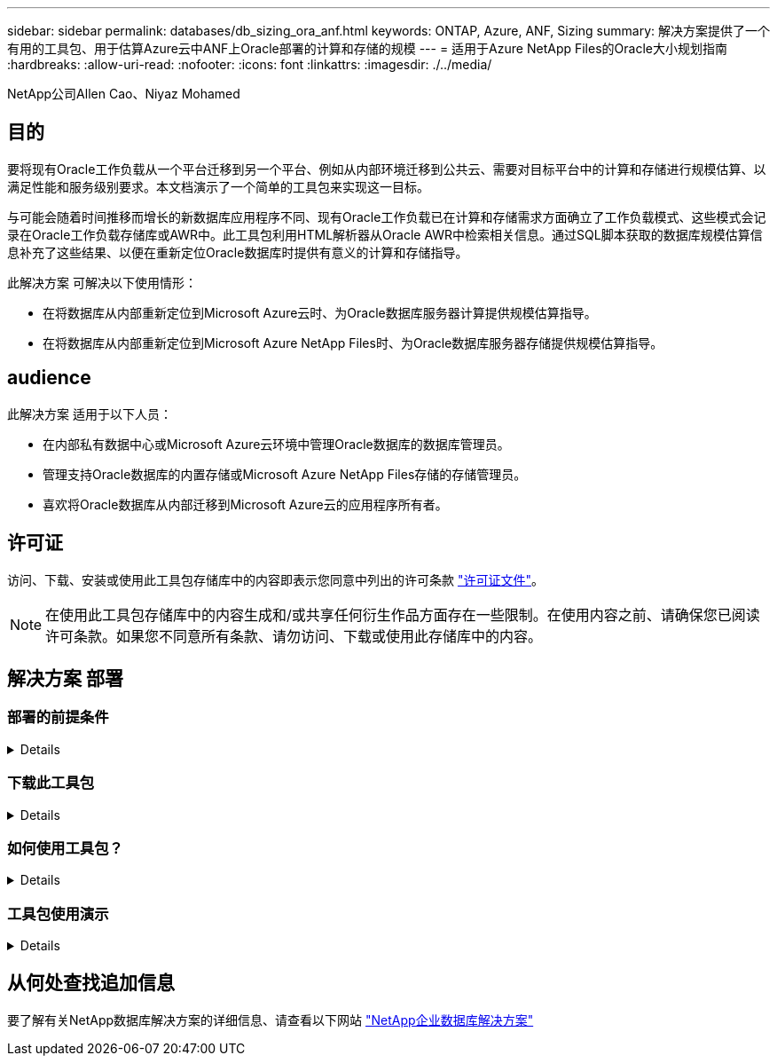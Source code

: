 ---
sidebar: sidebar 
permalink: databases/db_sizing_ora_anf.html 
keywords: ONTAP, Azure, ANF, Sizing 
summary: 解决方案提供了一个有用的工具包、用于估算Azure云中ANF上Oracle部署的计算和存储的规模 
---
= 适用于Azure NetApp Files的Oracle大小规划指南
:hardbreaks:
:allow-uri-read: 
:nofooter: 
:icons: font
:linkattrs: 
:imagesdir: ./../media/


NetApp公司Allen Cao、Niyaz Mohamed



== 目的

要将现有Oracle工作负载从一个平台迁移到另一个平台、例如从内部环境迁移到公共云、需要对目标平台中的计算和存储进行规模估算、以满足性能和服务级别要求。本文档演示了一个简单的工具包来实现这一目标。

与可能会随着时间推移而增长的新数据库应用程序不同、现有Oracle工作负载已在计算和存储需求方面确立了工作负载模式、这些模式会记录在Oracle工作负载存储库或AWR中。此工具包利用HTML解析器从Oracle AWR中检索相关信息。通过SQL脚本获取的数据库规模估算信息补充了这些结果、以便在重新定位Oracle数据库时提供有意义的计算和存储指导。

此解决方案 可解决以下使用情形：

* 在将数据库从内部重新定位到Microsoft Azure云时、为Oracle数据库服务器计算提供规模估算指导。
* 在将数据库从内部重新定位到Microsoft Azure NetApp Files时、为Oracle数据库服务器存储提供规模估算指导。




== audience

此解决方案 适用于以下人员：

* 在内部私有数据中心或Microsoft Azure云环境中管理Oracle数据库的数据库管理员。
* 管理支持Oracle数据库的内置存储或Microsoft Azure NetApp Files存储的存储管理员。
* 喜欢将Oracle数据库从内部迁移到Microsoft Azure云的应用程序所有者。




== 许可证

访问、下载、安装或使用此工具包存储库中的内容即表示您同意中列出的许可条款 link:https://netapp.sharepoint.com/sites/CIEBuilt-OnsTeam-DatabasesandApps/Shared%20Documents/Forms/AllItems.aspx?id=%2Fsites%2FCIEBuilt%2DOnsTeam%2DDatabasesandApps%2FShared%20Documents%2FDatabases%20and%20Apps%2FDatabase%20Solutions%2FDB%20Sizing%20Toolkits%2FOracle%20Sizing%20Guidance%20for%20ANF%2FLICENSE%2ETXT&parent=%2Fsites%2FCIEBuilt%2DOnsTeam%2DDatabasesandApps%2FShared%20Documents%2FDatabases%20and%20Apps%2FDatabase%20Solutions%2FDB%20Sizing%20Toolkits%2FOracle%20Sizing%20Guidance%20for%20ANF["许可证文件"^]。


NOTE: 在使用此工具包存储库中的内容生成和/或共享任何衍生作品方面存在一些限制。在使用内容之前、请确保您已阅读许可条款。如果您不同意所有条款、请勿访问、下载或使用此存储库中的内容。



== 解决方案 部署



=== 部署的前提条件

[%collapsible]
====
部署需要满足以下前提条件。

* Oracle AWR报告可捕获高峰应用程序工作负载期间数据库活动的快照。
* 访问Oracle数据库以使用数据库访问权限执行SQL脚本。


====


=== 下载此工具包

[%collapsible]
====
从存储库中检索工具包 link:https://netapp.sharepoint.com/sites/CIEBuilt-OnsTeam-DatabasesandApps/Shared%20Documents/Forms/AllItems.aspx?csf=1&web=1&e=uJYdVB&CID=bec786b6%2Dccaa%2D42e3%2Db47d%2Ddf0dcb0ce0ef&RootFolder=%2Fsites%2FCIEBuilt%2DOnsTeam%2DDatabasesandApps%2FShared%20Documents%2FDatabases%20and%20Apps%2FDatabase%20Solutions%2FDB%20Sizing%20Toolkits%2FOracle%20Sizing%20Guidance%20for%20ANF&FolderCTID=0x01200006E27E44A468B3479EA2D52BCD950351["适用于ANF的Oracle大小指导"^]

====


=== 如何使用工具包？

[%collapsible]
====
该工具包由一个基于Web的HTML解析器和两个用于收集Oracle数据库信息的SQL脚本组成。然后、将输出输入到Excel模板中、为Oracle数据库服务器生成计算和存储规模估算指导。

* 使用 link:https://app.atroposs.com/#/awr-module["HTML解析器"^] AWR模块、用于从AWR报告中检索当前Oracle数据库的规模估算信息。
* 作为数据库A执行ora_db_data_szie.sql以从数据库中检索Oracle物理数据文件大小。
* 作为数据库A执行ora_db_logs_size.sql、以使用所需的归档日志保留窗口(天)检索Oracle归档日志大小。
* 将上述规模估算信息输入到Excel模板文件oracle_db_sizing_template_anf.xlsx中、为Oracle数据库服务器的计算和存储创建规模估算指导。


====


=== 工具包使用演示

[%collapsible]
====
. 打开HTML解析器AWR模块。
+
image::db_sizing_ora_parser_01.png[此图提供了用于Oracle规模估算的HTML解析器屏幕]

. 将输出格式检查为.csv、然后单击 `Upload files` 上传AWR报告。解析器将在HTML页面中返回结果、其中包含表摘要以及output.csv文件 `Download` 文件夹。
+
image::db_sizing_ora_parser_02.png[此图提供了用于Oracle规模估算的HTML解析器屏幕]

. 打开Excel模板文件、然后将csv内容复制并粘贴到列A和单元格1中以生成数据库服务器规模估算信息。
+
image::db_sizing_ora_parser_03_anf.png[此图提供了用于Oracle规模估算的Excel模板屏幕截图]

. 突出显示列A以及字段1和2、然后单击 `Data`、然后 `Text to Columns` 以打开文本向导。选择 `Delimited`、然后 `Next` 至下一屏幕。
+
image::db_sizing_ora_parser_04_anf.png[此图提供了用于Oracle规模估算的Excel模板屏幕截图]

. 检查 `Other`，然后输入'='作为 `Delimiters`。单击 `Next` 至下一屏幕。
+
image::db_sizing_ora_parser_05_anf.png[此图提供了用于Oracle规模估算的Excel模板屏幕截图]

. 单击 `Finish` 将字符串转换为可读列格式。请注意、VM和ANF规模估算字段已填充从Oracle AWR报告中检索到的数据。
+
image::db_sizing_ora_parser_06_anf.png[此图提供了用于Oracle规模估算的Excel模板屏幕截图]

+
image::db_sizing_ora_parser_07_anf.png[此图提供了用于Oracle规模估算的Excel模板屏幕截图]

. 以sqlplus中的数据库A形式执行脚本ora_db_data_size.sql、ora_db_logs_size.sql、以检索现有Oracle数据库数据大小和已归档日志大小以及保留窗口天数。
+
....

[oracle@ora_01 ~]$ sqlplus / as sysdba

SQL*Plus: Release 19.0.0.0.0 - Production on Tue Mar 5 15:25:27 2024
Version 19.18.0.0.0

Copyright (c) 1982, 2022, Oracle.  All rights reserved.


Connected to:
Oracle Database 19c Enterprise Edition Release 19.0.0.0.0 - Production
Version 19.18.0.0.0


SQL> @/home/oracle/ora_db_data_size.sql;

Aggregate DB File Size, GiB Aggregate DB File RW, GiB Aggregate DB File RO, GiB
--------------------------- ------------------------- -------------------------
                     159.05                    159.05                         0

SQL> @/home/oracle/ora_db_logs_size.sql;
Enter value for archivelog_retention_days: 14
old   6:       where first_time >= sysdate - &archivelog_retention_days
new   6:       where first_time >= sysdate - 14

Log Size, GiB
-------------
        93.83

SQL>

....
+

NOTE: 使用上述脚本检索的数据库规模估算信息是所有物理数据库数据文件或日志文件的实际大小之和。它不会计入每个数据文件中的可用空间。

. 将结果输入到Excel文件中以完成规模估算指导输出。
+
image::db_sizing_ora_parser_08_anf.png[此图提供了用于Oracle规模估算的Excel模板屏幕截图]

. ANF使用三层服务级别(Standard、Premium、Ultra)来管理数据库卷吞吐量限制。请参见 link:https://learn.microsoft.com/en-us/azure/azure-netapp-files/azure-netapp-files-service-levels["Azure NetApp Files 的服务级别"^] 了解详细信息。根据规模估算指导输出、选择可提供满足数据库要求的吞吐量的ANF服务级别。


====


== 从何处查找追加信息

要了解有关NetApp数据库解决方案的详细信息、请查看以下网站 link:index.html["NetApp企业数据库解决方案"^]
